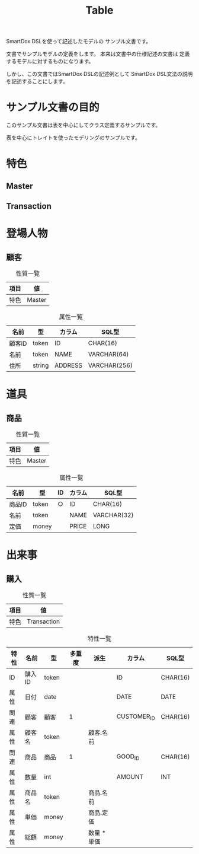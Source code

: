 #+title: Table

SmartDox DSLを使って記述したモデルの
サンプル文書です。

文書でサンプルモデルの定義をします。
本来は文書中の仕様記述の文書は
定義するモデルに対するものになります。

しかし、この文書ではSmartDox DSLの記述例として
SmartDox DSL文法の説明を記述することにします。

* サンプル文書の目的

このサンプル文書は表を中心にしてクラス定義するサンプルです。

表を中心にトレイトを使ったモデリングのサンプルです。

* 特色

** Master

** Transaction

* 登場人物

** 顧客

#+caption: 性質一覧
| 項目 | 値     |
|------+--------|
| 特色 | Master |

#+caption: 属性一覧
| 名前   | 型     | カラム  | SQL型        |
|--------+--------+---------+--------------|
| 顧客ID | token  | ID      | CHAR(16)     |
| 名前   | token  | NAME    | VARCHAR(64)  |
| 住所   | string | ADDRESS | VARCHAR(256) |

* 道具

** 商品

#+caption: 性質一覧
| 項目 | 値     |
|------+--------|
| 特色 | Master |

#+caption: 属性一覧
| 名前   | 型    | ID | カラム | SQL型       |
|--------+-------+----+--------+-------------|
| 商品ID | token | ○ | ID     | CHAR(16)    |
| 名前   | token |    | NAME   | VARCHAR(32) |
| 定価   | money |    | PRICE  | LONG        |

* 出来事

** 購入

#+caption: 性質一覧
| 項目 | 値          |
|------+-------------|
| 特色 | Transaction |

#+caption: 特性一覧
| 特性 | 名前   | 型    | 多重度 | 派生        | カラム      | SQL型    |
|------+--------+-------+--------+-------------+-------------+----------|
| ID   | 購入ID | token |        |             | ID          | CHAR(16) |
| 属性 | 日付   | date  |        |             | DATE        | DATE     |
| 関連 | 顧客   | 顧客  |      1 |             | CUSTOMER_ID | CHAR(16) |
| 属性 | 顧客名 | token |        | 顧客.名前   |             |          |
| 関連 | 商品   | 商品  |      1 |             | GOOD_ID     | CHAR(16) |
| 属性 | 数量   | int   |        |             | AMOUNT      | INT      |
| 属性 | 商品名 | token |        | 商品.名前   |             |          |
| 属性 | 単価   | money |        | 商品.定価   |             |          |
| 属性 | 総額   | money |        | 数量 * 単価 |             |          |
